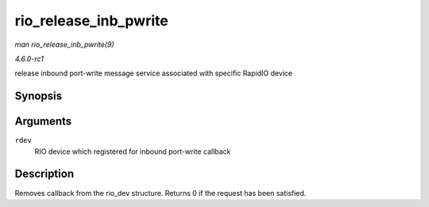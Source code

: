 
.. _API-rio-release-inb-pwrite:

======================
rio_release_inb_pwrite
======================

*man rio_release_inb_pwrite(9)*

*4.6.0-rc1*

release inbound port-write message service associated with specific RapidIO device


Synopsis
========

.. c:function:: int rio_release_inb_pwrite( struct rio_dev * rdev )

Arguments
=========

``rdev``
    RIO device which registered for inbound port-write callback


Description
===========

Removes callback from the rio_dev structure. Returns 0 if the request has been satisfied.
